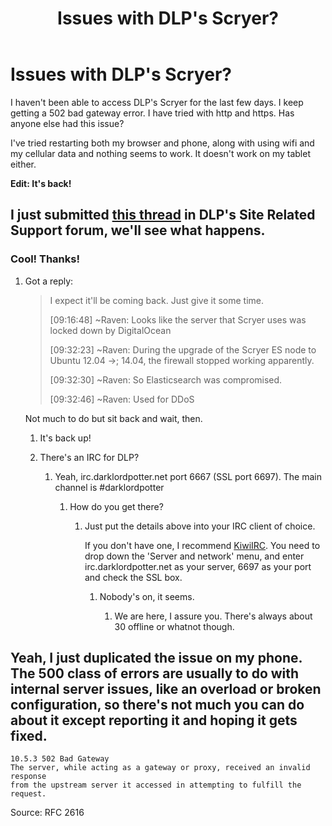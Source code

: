 #+TITLE: Issues with DLP's Scryer?

* Issues with DLP's Scryer?
:PROPERTIES:
:Author: ApteryxAustralis
:Score: 11
:DateUnix: 1446541304.0
:DateShort: 2015-Nov-03
:FlairText: Misc
:END:
I haven't been able to access DLP's Scryer for the last few days. I keep getting a 502 bad gateway error. I have tried with http and https. Has anyone else had this issue?

I've tried restarting both my browser and phone, along with using wifi and my cellular data and nothing seems to work. It doesn't work on my tablet either.

*Edit: It's back!*


** I just submitted [[https://forums.darklordpotter.net/showthread.php?t=31065][this thread]] in DLP's Site Related Support forum, we'll see what happens.
:PROPERTIES:
:Score: 6
:DateUnix: 1446545336.0
:DateShort: 2015-Nov-03
:END:

*** Cool! Thanks!
:PROPERTIES:
:Author: ApteryxAustralis
:Score: 3
:DateUnix: 1446546008.0
:DateShort: 2015-Nov-03
:END:

**** Got a reply:

#+begin_quote
  I expect it'll be coming back. Just give it some time.

  #+begin_quote
    [09:16:48] ~Raven: Looks like the server that Scryer uses was locked down by DigitalOcean

    [09:32:23] ~Raven: During the upgrade of the Scryer ES node to Ubuntu 12.04 ->; 14.04, the firewall stopped working apparently.

    [09:32:30] ~Raven: So Elasticsearch was compromised.

    [09:32:46] ~Raven: Used for DDoS
  #+end_quote
#+end_quote

Not much to do but sit back and wait, then.
:PROPERTIES:
:Score: 6
:DateUnix: 1446547519.0
:DateShort: 2015-Nov-03
:END:

***** It's back up!
:PROPERTIES:
:Author: ApteryxAustralis
:Score: 2
:DateUnix: 1446589664.0
:DateShort: 2015-Nov-04
:END:


***** There's an IRC for DLP?
:PROPERTIES:
:Author: Karinta
:Score: 1
:DateUnix: 1446603535.0
:DateShort: 2015-Nov-04
:END:

****** Yeah, irc.darklordpotter.net port 6667 (SSL port 6697). The main channel is #darklordpotter
:PROPERTIES:
:Score: 1
:DateUnix: 1446611272.0
:DateShort: 2015-Nov-04
:END:

******* How do you get there?
:PROPERTIES:
:Author: Karinta
:Score: 1
:DateUnix: 1446612647.0
:DateShort: 2015-Nov-04
:END:

******** Just put the details above into your IRC client of choice.

If you don't have one, I recommend [[https://kiwiirc.com/client][KiwiIRC]]. You need to drop down the 'Server and network' menu, and enter irc.darklordpotter.net as your server, 6697 as your port and check the SSL box.
:PROPERTIES:
:Score: 2
:DateUnix: 1446637130.0
:DateShort: 2015-Nov-04
:END:

********* Nobody's on, it seems.
:PROPERTIES:
:Author: Karinta
:Score: 1
:DateUnix: 1446651553.0
:DateShort: 2015-Nov-04
:END:

********** We are here, I assure you. There's always about 30 offline or whatnot though.
:PROPERTIES:
:Author: Roarian
:Score: 2
:DateUnix: 1446760673.0
:DateShort: 2015-Nov-06
:END:


** Yeah, I just duplicated the issue on my phone. The 500 class of errors are usually to do with internal server issues, like an overload or broken configuration, so there's not much you can do about it except reporting it and hoping it gets fixed.

#+begin_example
  10.5.3 502 Bad Gateway
  The server, while acting as a gateway or proxy, received an invalid response
  from the upstream server it accessed in attempting to fulfill the request.
#+end_example

Source: RFC 2616
:PROPERTIES:
:Score: 3
:DateUnix: 1446543941.0
:DateShort: 2015-Nov-03
:END:
